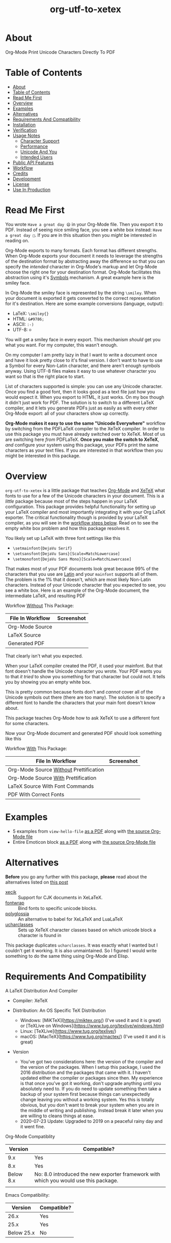#+OPTIONS: prop:nil

#+TITLE: org-utf-to-xetex

* About
:PROPERTIES:
:CUSTOM_ID: org-utf-to-xetex---org-mode-print-unicode-characters-directly-to-pdf
:END:

Org-Mode Print Unicode Characters Directly To PDF

* Table of Contents
:PROPERTIES:
:TOC:      :include all
:END:

:CONTENTS:
- [[#about][About]]
- [[#table-of-contents][Table of Contents]]
- [[#read-me-first][Read Me First]]
- [[#overview][Overview]]
- [[#examples][Examples]]
- [[#alternatives][Alternatives]]
- [[#requirements-and-compatibility][Requirements And Compatibility]]
- [[#installation][Installation]]
- [[#verification][Verification]]
- [[#usage-notes][Usage Notes]]
  - [[#character-support][Character Support]]
  - [[#performance][Performance]]
  - [[#unicode-and-you][Unicode And You]]
  - [[#intended-users][Intended Users]]
- [[#public-api-features][Public API Features]]
- [[#workflow][Workflow]]
- [[#credits][Credits]]
- [[#development][Development]]
- [[#license][License]]
- [[#use-in-production][Use In Production]]
:END:

* Read Me First
:PROPERTIES:
:CUSTOM_ID: read-me-first
:END:

You wrote =Have a great day 😄= in your Org-Mode file. Then you export it to PDF. Instead of seeing nice smiling face, you see a white box instead: =Have a great day □=. If you are in this situation then you /might/ be interested in reading on.

Org-Mode exports to many formats. Each format has different strengths. When Org-Mode exports your document it needs to leverage the strengths of the destination format by abstracting away the difference so that you can specify the /intended/ character in Org-Mode's markup and let Org-Mode choose the right one for your destination format. Org-Mode facilitates this abstraction using it's [[https://orgmode.org/worg/org-symbols.html][Symbols]] mechanism. A great example here is the smiley face.

In Org-Mode the smiley face is represented by the string =\smiley=. When your document is exported it gets converted to the correct representation for it's destination. Here are some example conversions (language, output):

- LaTeX: =\smiley{}=
- HTML: =&#9786;=
- ASCII: =:-)=
- UTF-8: =☺=

You will get a smiley face in every export. This mechanism /should/ get you what you want. For my computer, this wasn't enough.

On my computer I am pretty lazy in that I want to write a document once and have it look pretty close to it's final version. I don't want to have to use a Symbol for every Non-Latin character, and there aren't enough symbols anyway. Using UTF-8 files makes it easy to use whatever character you want so that is the right place to start.

List of characters supported is simple: you can use any Unicode character. Once you find a good font, then it looks good as a text file just how you would expect it. When you export to HTML, it just works. On my box though it didn't just work for PDF. The solution is to switch to a different LaTeX compiler, and it lets you generate PDFs just as easily as with every other Org-Mode export: all of your characters show up correctly.

*Org-Mode makes it easy to use the same "Unicode Everywhere"* workflow by switching from the PDFLaTeX compiler to the XeTeX compiler. In order to use this package you must have already switched over to XeTeX. Most of us are switching here /from/ PDFLaTeX. *Once you make the switch to XeTeX*, /and/ configure your system using this package, your PDFs print the same characters as your text files. If you are interested in that workflow then you might be interested in this package.

* Overview
:PROPERTIES:
:CUSTOM_ID: overview
:END:

=org-utf-to-xetex= is a little package that teaches [[https://orgmode.org/][Org-Mode]] and [[http://xetex.sourceforge.net/][XeTeX]] what fonts to use for a few of the Unicode characters in your document. This is a /little/ package because most of the steps happen in your LaTeX configuration. This package provides helpful functionality for setting up your LaTeX compiler and most importantly integrating it with your Org LaTeX exporter. The critical functionality though is provided by your LaTeX compiler, as you will see in the [[#workflow][workflow steps below]]. Read on to see the empty white box problem and how this package resolves it.

You likely set up LaTeX with three font settings like this

- =\setmainfont{DejaVu Serif}=
- =\setsansfont{DejaVu Sans}[Scale=MatchLowercase]=
- =\setmonofont{DejaVu Sans Mono}[Scale=MatchLowercase]=

That makes most of your PDF documents look great because 99% of the characters that you use are [[https://en.wikipedia.org/wiki/List_of_languages_by_writing_system#Latin_script][Latin]] and your =mainfont= supports all of them. The problem is the 1% that it doesn't, which are most likely Non-Latin characters. Instead of your Unicode character that you expected to see, you see a white box. Here is an example of the Org-Mode document, the intermediate LaTeX, and resulting PDF

Workflow _Without_ This Package:
| File In Workflow | Screenshot                 |
|------------------+----------------------------|
| Org-Mode Source  | [[file:/images/orgfile.png]]   |
| LaTeX Source     | [[file:/images/latexfile.png]] |
| Generated PDF    | [[file:/images/pdffile.png]]   |

That clearly isn't what you expected.

When your LaTeX compiler created the PDF, it used your mainfont. But that font doesn't handle the Unicode character you wrote. Your PDF wants you to that /it tried/ to show you something for that character but could not. It tells you by showing you an empty white box.

This is pretty common because fonts don't and /cannot/ cover all of the Unicode symbols out there (there are too many). The solution is to specify a different font to handle the characters that your main font doesn't know about.

This package teaches Org-Mode how to ask XeTeX to use a different font for some characters.

Now your Org-Mode document and generated PDF should look something like this

Workflow _With_ This Package:
| File In Workflow                       | Screenshot                            |
|----------------------------------------+---------------------------------------|
| Org-Mode Source _Without_ Prettification | [[file:/images/orgfiledonenotpretty.png]] |
| Org-Mode Source _With_ Prettification    | [[file:/images/orgfiledonepretty.png]]    |
| LaTeX Source With Font Commands        | [[file:/images/latexfiledone.png]]        |
| PDF With Correct Fonts                 | [[file:/images/pdffiledone.png]]          |

* Examples
:PROPERTIES:
:CUSTOM_ID: examples
:END:

- 5 examples from =view-hello-file=
  [[http://raw.githubusercontent.com/grettke/org-utf-to-xetex/master/samples/view-hello-file-five.pdf][as a PDF]] along with
  [[http://raw.githubusercontent.com/grettke/org-utf-to-xetex/master/samples/view-hello-file-five.org][the source Org-Mode file]]
- Entire Emoticon block
  [[http://raw.githubusercontent.com/grettke/org-utf-to-xetex/master/samples/Emoticons.pdf][as a PDF]] along with
  [[http://raw.githubusercontent.com/grettke/org-utf-to-xetex/master/samples/Emoticons.org][the source Org-Mode file]]

* Alternatives
:PROPERTIES:
:CUSTOM_ID: alternatives
:END:

*Before* you go any further with this package, *please* read about the
alternatives listed on [[https://tex.stackexchange.com/questions/21046/change-xetex-fonts-automatically-depending-on-unicode-blocks][this post]]

- [[https://www.ctan.org/pkg/xecjk][xecjk]] :: Support for CJK documents in XeLaTeX.
- [[https://www.ctan.org/pkg/fontwrap][fontwrap]] :: Bind fonts to specific unicode blocks.
- [[https://www.ctan.org/pkg/polyglossia][polyglossia]] :: An alternative to babel for XeLaTeX and LuaLaTeX
- [[https://www.ctan.org/tex-archive/macros/xetex/latex/ucharclasses][ucharclasses]] :: Sets up XeTeX character classes based on which unicode block a character is found in

This package duplicates =ucharclasses=. It was exactly what I wanted but I couldn't get it working. It is also unmaintained. So I figured I would write something to do the same thing using Org-Mode and Elisp.

* Requirements And Compatibility
:PROPERTIES:
:CUSTOM_ID: requirements-and-compatibility
:END:

A LaTeX Distribution And Compiler

- Compiler: XeTeX

- Distribution: An OS Specific TeX Distribution
  - Windows: [MiKTeX](https://miktex.org/) (I've used it and it is great) or [TeXLive on Windows](https://www.tug.org/texlive/windows.html)
  - Linux: [TeXLive](https://www.tug.org/texlive/)
  - macOS: [MacTeX](https://www.tug.org/mactex/) (I've used it and it is great)
- Version
  - You've got two considerations here: the version of the compiler and the version of the packages. When I setup this package, I used the 2016 distribution and the packages that came with it. I haven't updated either the compiler or packages since then. My experience is that once you've got it working, don't upgrade anything until you absolutely need to. If you do need to update something then take a backup of your system first because things can unexpectedly change leaving you without a working system. Yes this is totally obvious, but you don't want to break your system when you are in the middle of writing and publishing. Instead break it later when you are willing to cleans things at ease.
  - 2020-07-23 Update: Upgraded to 2019 on a peaceful rainy day and it went fine.

Org-Mode Compatiblity

|   Version | Compatible?                                                                          |
|-----------+--------------------------------------------------------------------------------------|
|       9.x | Yes                                                                                  |
|       8.x | Yes                                                                                  |
| Below 8.x | No: 8.0 introduced the new exporter framework with which you would use this package. |
|           |                                                                                      |

Emacs Compatibility:
|    Version | Compatible? |
|------------+-------------|
|       26.x | Yes         |
|       25.x | Yes         |
| Below 25.x | No          |

* Installation
:PROPERTIES:
:CUSTOM_ID: installation
:END:

Download it to =~/src/=.

Add the following to your init file to

- Add it to your load path
- Load it
- Add it to your Org-Mode hook

#+BEGIN_SRC emacs-lisp
(add-to-list 'load-path "~/src/org-utf-to-xetex")
(require 'org-utf-to-xetex)
(add-hook 'org-mode-hook #'org-utf-to-xetex-prettify)
#+END_SRC

* Verification
:PROPERTIES:
:CUSTOM_ID: verification
:END:

This package is working correctly when:

- All of the tests pass
- You've configured enough font blocks to cover the characters in your source document and they appear correctly in the PDF

Here is how to run the tests:

- Go to your command line
- Verify that Emacs is in your path
- Run:
  #+BEGIN_SRC sh
emacs -batch \
      -l ert \
      -l ~/src/org-utf-to-xetex/org-utf-to-xetex.el \
      -l ~/src/org-utf-to-xetex/org-utf-to-xetex-test.el \
      -f ert-run-tests-batch-and-exit
  #+END_SRC

The test report should say that all of the rests ran as expected.

For example

=Ran 8 tests, 8 results as expected (2018-06-26 21:16:34-0500)=

* Usage Notes
:PROPERTIES:
:CUSTOM_ID: usage-notes
:END:

** Character Support
:PROPERTIES:
:CUSTOM_ID: character-support
:END:

This package assumes that 99% of your document uses [[https://en.wikipedia.org/wiki/List_of_languages_by_writing_system#Latin_script][Latin Characters]] so this package doesn't specify a font for them---it totally ignores them. The LaTeX compiler will use the =mainfont= that you specified, there is no need to look up a font for their Unicode block.

If you need to handle switching fonts for large blocks of text then read
about the [[#alternatives][alternatives]].

** Performance
:PROPERTIES:
:CUSTOM_ID: performance
:END:

Compiling the entire Emoticon block ([[http://raw.githubusercontent.com/grettke/org-utf-to-xetex/master/samples/Emoticons.pdf][as a PDF]] along with [[http://raw.githubusercontent.com/grettke/org-utf-to-xetex/master/samples/Emoticons.org][the source Org-Mode file]]) with or without this macro takes virtually the same amount of time. However when I add characters that require nine other fonts compiles takes ten times as long.

Since only plan to use this for documents that are mostly Latin characters I have not researched this any further.

** Unicode And You
:PROPERTIES:
:CUSTOM_ID: unicode-and-you
:END:

Learning more about Unicode will serve you well beyond using this package. Here are some fun ways to explore Unicode.

- [[https://www.unicode.org/charts/][Code Charts]]: Click on a code block and see the characters that live there. This is useful when you find the block for characters that you are not familiar with an you want to see what other characters are in there. Remember that you can use =org-utf-to-xetex-get-unicode-block-for-string= to get the block for any Non-Latin character. It was fun to see the APL Symbols in the [[https://www.unicode.org/charts/PDF/U2300.pdf][Miscellaneous Technical Block]].
- [[https://unicode.org/emoji/slides.html][The Story Of A Unicode Emoji]] is ostensibly only about about Unicode Emoji but serves as a great introduction to just about every interesting aspect of Unicode.
- The [[https://github.com/rolandwalker/unicode-fonts][unicode-fonts]] package configures Emacs with the font to use for each Unicode block. Its default configuration chooses good defaults so your job is only to install the fonts themselves. After you have found fonts that you like, you can use /this/ package to specify the same font for XeTeX, resulting in a "What You See Is What You Get" experience from Emacs to PDF.
- Call the =view-hello-file= function to "Display the HELLO file, which lists languages and characters." This is a fun way to learn more about characters using =describe-char= and =org-utf-to-xetex-get-unicode-block-for-string-char-after=.

** Intended Users
:PROPERTIES:
:CUSTOM_ID: intended-users
:END:

If you are reading this then it is safe to say that you are an Org-Mode user. Org-Mode makes it /so/ easy to create documents that you inevitably want to use some Unicode characters directly instead of using [[https://orgmode.org/worg/org-symbols.html][Symbols]]. And that is how you ran into this problem. You doubtless fit into one of the following profiles:

- You are not a LaTeX and XeTeX user but you are willing to set up Org-Mode for both and get very comfortable with them
- You are already a LaTeX and XeTeX user and have already set up Org-Mode for both. You are /very/ comfortable with both.

This guide is written for experienced Org-Mode, LaTeX, and XeTeX users. If you aren't yet then please know that:

- It is worth learning because you will use it for the rest of your life.
- It is pretty easy to learn.

Once you get comfortable with the tools then the workflow for this package will feel simple to you. Until you reach that point please take your time and learn at your own pace. You can see how my system is setup [[https://github.com/grettke/help/blob/master/.emacs.el][here]] and you'll find that it is pretty easy to follow. Don't hesitate to contact me with any questions or concerns.

* Public API Features
:PROPERTIES:
:CUSTOM_ID: public-api-features
:END:

First play around with them. See what you can do with them.

Second use them to configure your system.

API:
| Goal                                                                                             | Function                                                 | Documentation                                                                                   |   |
|--------------------------------------------------------------------------------------------------+----------------------------------------------------------+-------------------------------------------------------------------------------------------------+---|
| What Unicode block does the character after the cursor live in?                                  | ~org-utf-to-xetex-get-unicode-block-for-string-char-after~ | This is Unicode block name for this character.                                                  |   |
| What Unicode block does this character live in?                                                  | ~org-utf-to-xetex-get-unicode-block-for-string~, ~str~       | This Unicode block name is used for the LaTeX ~fontcommands~.                                     |   |
| Tell XeTeX about the Unicode block for some characters (so this package knows what font to use). | ~org-utf-to-xetex-string-to-xetex~, ~str~                    | Provides a LaTeX string with the font environment you want.                                     |   |
| Wrap some text with the package macro, or just insert it.                                        | ~org-utf-to-xetex-insert-or-wrap-with-macro~               | See goal.                                                                                       |   |
| Make the Org-Mode markup for this package easier to read.                                        | ~org-utf-to-xetex-prettify~                                | Use ~prettify-symbols-mode~ and ~org-hide-macro-markers~ to hide parentheses. Add to ~org-mode-hook~. |   |
| Tell what fonts to use for what kinds of characters.                                             | ~org-utf-to-xetex-command-for-every-block~                 | Pop up a window with commands necessary for _every_ Unicode block.                                |   |
| Tell your Org-Mode document to load this package's macro.                                        | ~org-utf-to-xetex-insert-setup-file-line~                  | See goal.                                                                                       |   |


#+BEGIN_EXPORT html
<table border="1">
  <caption>API</caption>
  <tr>
    <th>Goal</th>
    <th>Function</th>
    <th>Documentation</th>
  </tr>
  <tr>
    <td>What Unicode block does the character after the cursor live in?</td>
    <td>`org-utf-to-xetex-get-unicode-block-for-string-char-after'</td>
    <td>This is Unicode block name for this character.</td>
  </tr>
  <tr>
    <td>What Unicode block does this character live in?</td>
    <td>`org-utf-to-xetex-get-unicode-block-for-string', `str'</td>
    <td>This Unicode block name is used for the LaTeX fontcommands.</td>
  </tr>
  <tr>
    <td>Tell XeTeX about the Unicode block for some characters (so this package knows what font to use)</td>
    <td>`org-utf-to-xetex-string-to-xetex', `str'</td>
    <td>Provides a LaTeX string with the font environment you want</td>
  </tr>
  <tr>
    <td>Wrap some text with the package macro, or just insert it</td>
    <td>`org-utf-to-xetex-insert-or-wrap-with-macro'</td>
    <td>See goal</td>
  </tr>
  <tr>
    <td>Make the Org-Mode markup for this package easier to read</td>
    <td>`org-utf-to-xetex-prettify'</td>
    <td>Use `prettify-symbols-mode' and `org-hide-macro-markers' to hide parentheses. Add to `org-mode-hook'.</td>
  </tr>
  <tr>
    <td>Tell what fonts to use for what kinds of characters.</td>
    <td>`org-utf-to-xetex-command-for-every-block'</td>
    <td>Pop up a window with commands necessary for <i>every</i> Unicode block</td>
  </tr>
  <tr>
    <td>Tell your Org-Mode document to load this package's macro. </td>
    <td>`org-utf-to-xetex-insert-setup-file-line'</td>
    <td>See goal.</td>
  </tr>
</table>
#+END_EXPORT

* Workflow
:PROPERTIES:
:CUSTOM_ID: workflow
:END:

Here are the steps to use this package starting from the top layer with Org-Mode all the way up to the bottom layer with XeTeX.

- In Org-Mode change the LaTeX compiler and engine to XeTeX. Force Org-Mode to produce PDFs. Use =latexmk= because it is easier. Like [[https://tex.stackexchange.com/questions/2984/frequently-loaded-packages-differences-between-pdflatex-and-xelatex][this article]] explains, XeTeX uses the =fontspec= package instead of =inputenc= or =fontenc= so add =("" "fontspec")= to =org-latex-packages-alist=. Now choose an existing document to use as your test file. Compile it. It will compile just fine and if it doesn't then it won't take much effort to get things working correctly. Here are the settings that I used.

#+BEGIN_SRC emacs-lisp
(setq org-latex-compiler "xelatex")
(setq org-latex-pdf-process '("latexmk -xelatex -quiet -shell-escape -f %f"))
#+END_SRC

- Install this package
- Add Unicode to the test document. For example =A 我-⍋+☀APPLE🙋ZEBRA= Compile it. White boxes will appear for some of the characters you entered.
- For every character rendered as a white box, wrap it in the macro from this package by select it and calling =org-utf-to-xetex-insert-or-wrap-with-macro=. It is fine to leave spaces and Latin characters inside of the macro call, they will be ignored by this package. This makes your text easier to read instead of breaking it character by character. This macro only runs when you use the LaTeX exporter with the XeTeX engine so it won't affect any of your other exporters.
- Install the macro from this package using the =org-utf-to-xetex-insert-setup-file-line= function Position the cursor anywhere at the top of the document. Call =org-utf-to-xetex-insert-setup-file-line=. With the cursor on that line and hit /C-c C-c/ so that Org-Mode will refresh it's setup. Now it can use the macro
- Identify the Unicode block for the character by again placing the cursor calling =org-utf-to-xetex-get-unicode-block-for-string-char-after=. The name of the Unicode block will appear in the Minibuffer and also =*Messages*=. This package ignores most Latin characters. So if you inspect a Latin character you will getting message explaining that this package ignores Latin characters. That means you have nothing more to do here. There is nothing that you need to do to configure a font for this character. However if this package cares about that character, then it will tell you its Unicode block name. Take note of it because you will use it later.
- Find a font that XeTeX should use for rendering this character. An easy way to find one is to ask Emacs what font that /it is using/ for that character: Place your cursor on that character and /C-x/ =describe-char=.
- Tell XeTeX what font to use for characters in this Unicode block. This package creates XeTeX commands to help you configure new fontcommands with the name of the Unicode block. They follow a standard format like you see in the example below. You can create a buffer with commands for /every/ block name by calling /M-x/ =org-utf-to-xetex-command-for-every-block=. Find the Unicode block for your character and copy the /newfontfamily/ and /DeclareTextFontCommand/ commands.
  #+BEGIN_SRC latex
% \newfontfamily\Emoticons{font}
% \DeclareTextFontCommand{\textEmoticons}{\Emoticons}
  #+END_SRC
- You need a custom package in which to place these commands. At least,
  that is what I did. Add these to your custom package and specify what
  font you decided to use. Here is an example from my configuration for
  the Emoticon block:
  #+BEGIN_SRC latex
\newfontfamily\Emoticons{Symbola}
\DeclareTextFontCommand{\textEmoticons}{\Emoticons}
  #+END_SRC
- At this point XeTeX should render your characters using the correct font. Open that buffer and verify that your characters are wrapped with the correct font, it should like the sample below. Verify this by exporting your document to a buffer calling /C-c C-e/ /l/ /L/. The should now render the characters correctly instead of using white boxes.
  #+BEGIN_SRC latex
\textEmoticons{😄} (Joy)
  #+END_SRC
- This is what it takes to teach Org-Mode and XeTeX to use the correct font for your Unicode characters. If you got this far then please tell me what I can do better under this entire section.

* Credits
:PROPERTIES:
:CUSTOM_ID: credits
:END:

- rolandwalker's [[https://github.com/rolandwalker/unicode-fonts][unicode-fonts]] Package showed how to utilize Unicode fonts in Emacs. Code showed what font blocks to ignore. Educational. Sweet. One of a kind package!

* Development

- Contributing
  - Read the [[./docs/CONTRIBUTING.org][contributing]] guidelines.
  - Before your commit make sure that ~byte-compile-file~, ~checkdoc~, and
    ~package-lint-current-buffer~ don't report any errors. The first two are
    included with Emacs. ~package-lint~ you can either install using MELPA or
    you can also install it by hand like you did the other
    packages, like this:
    #+BEGIN_SRC sh
cd ~/src
git clone https://github.com/purcell/package-lint.git
    #+END_SRC
    Use this code to load it:
    #+BEGIN_SRC emacs-lisp
(add-to-list 'load-path "~/src/package-lint")
(require 'package-lint)
    #+END_SRC
- Testing
  - Emacs Lisp Regression Testing
    - This package uses [[https://www.gnu.org/software/emacs/manual/html_node/ert/index.html][Emacs Lisp Regression Testing (ERT)]]. See ~Verification~ above for details about usage. Read ~org-utf-to-xetex-test.el~ to see how it works.
  - Manual System Testing
    - See ~Examples~ above. Export them and compare the export to the sample files.
- Rules
  - [[https://alphapapa.github.io/dont-tread-on-emacs/][Don't Tread On Emacs]].
  - [[./.github/CODE_OF_CONDUCT.org][Code of Conduct]].

* License

- [[./LICENSE.txt][GNU GENERAL PUBLIC LICENSE Version 3, 29 June 2007]].

* Use In Production
:PROPERTIES:
:CUSTOM_ID: org-utf-to-xetex-in-production
:END:

- Cyberdyne Systems
- ENCOM
- LexCorp
- Protovision
- Setec Astronomy
- Tyrell Corporation
- Wayne Enterprises
- Yoyodyne Propulsion Systems
